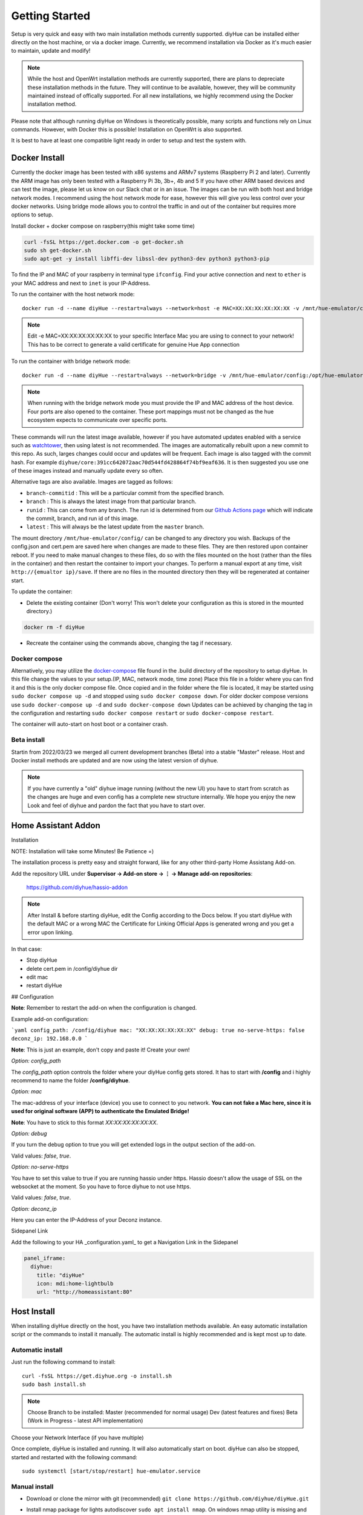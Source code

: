 Getting Started
===============

Setup is very quick and easy with two main installation methods currently supported. diyHue can be installed either directly on the host machine, or via a docker image. Currently, we recommend installation via Docker as it's much easier to maintain, update and modify!

.. note::
    While the host and OpenWrt installation methods are currently supported, there are plans to depreciate these installation methods in the future. They will continue to be available, however, they will be community maintained instead of offically supported. For all new installations, we highly recommend using the Docker installation method.

Please note that although running diyHue on Windows is theoretically possible, many scripts and functions rely on Linux commands. However, with Docker this is possible! Installation on OpenWrt is also supported.

It is best to have at least one compatible light ready in order to setup and test the system with.

Docker Install
--------------

Currently the docker image has been tested with x86 systems and ARMv7 systems (Raspberry Pi 2 and later). Currently the ARM image has only been tested with a Raspberry Pi 3b, 3b+, 4b and 5 If you have other ARM based devices and can test the image, please let us know on our Slack chat or in an issue. The images can be run with both host and bridge network modes. I recommend using the host network mode for ease, however this will give you less control over your docker networks. Using bridge mode allows you to control the traffic in and out of the container but requires more options to setup.

Install docker + docker compose on raspberry(this might take some time)

.. code-block:: bash

    curl -fsSL https://get.docker.com -o get-docker.sh
    sudo sh get-docker.sh
    sudo apt-get -y install libffi-dev libssl-dev python3-dev python3 python3-pip

To find the IP and MAC of your raspberry in terminal type ``ifconfig``.
Find your active connection and next to ``ether`` is your MAC address and next to ``inet`` is your IP-Address.

To run the container with the host network mode::

    docker run -d --name diyHue --restart=always --network=host -e MAC=XX:XX:XX:XX:XX:XX -v /mnt/hue-emulator/config:/opt/hue-emulator/config diyhue/core:latest

.. note::
    Edit -e MAC=XX:XX:XX:XX:XX:XX to your specific Interface Mac you are using to connect to your network! This has to be correct to generate a valid certificate for genuine Hue App connection


To run the container with bridge network mode::

    docker run -d --name diyHue --restart=always --network=bridge -v /mnt/hue-emulator/config:/opt/hue-emulator/config -e MAC=XX:XX:XX:XX:XX:XX -e IP=XX.XX.XX.XX -p 80:80/tcp -p 443:443/tcp -p 1900:1900/udp -p 2100:2100/udp -p 1982:1982/udp diyhue/core:latest

.. note::
    When running with the bridge network mode you must provide the IP and MAC address of the host device. Four ports are also opened to the container. These port mappings must not be changed as the hue ecosystem expects to communicate over specific ports.

These commands will run the latest image available, however if you have automated updates enabled with a service such as `watchtower <https://github.com/v2tec/watchtower>`_, then using latest is not recommended. The images are automatically rebuilt upon a new commit to this repo. As such, larges changes could occur and updates will be frequent. Each image is also tagged with the commit hash. For example ``diyhue/core:391cc642072aac70d544fd428864f74bf9eaf636``. It is then suggested you use one of these images instead and manually update every so often.

Alternative tags are also available. Images are tagged as follows:

* ``branch-commitid`` : This will be a particular commit from the specified branch.
* ``branch`` : This is always the latest image from that particular branch.
* ``runid`` : This can come from any branch. The run id is determined from our `Github Actions page <https://github.com/diyhue/diyHue/actions>`_ which will indicate the commit, branch, and run id of this image.
* ``latest`` : This will always be the latest update from the ``master`` branch.

The mount directory ``/mnt/hue-emulator/config/`` can be changed to any directory you wish. Backups of the config.json and cert.pem are saved here when changes are made to these files. They are then restored upon container reboot. If you need to make manual changes to these files, do so with the files mounted on the host (rather than the files in the container) and then restart the container to import your changes. To perform a manual export at any time, visit ``http://{emualtor ip}/save``. If there are no files in the mounted directory then they will be regenerated at container start.

To update the container:

* Delete the existing container (Don't worry! This won't delete your configuration as this is stored in the mounted directory.)

.. code-block:: bash

    docker rm -f diyHue

* Recreate the container using the commands above, changing the tag if necessary.

Docker compose
~~~~~~~~~~~~~~

Alternatively, you may utilize the `docker-compose <https://github.com/diyhue/diyHue/blob/master/.build/docker-compose.yml>`_ file found in the .build directory of the repository to setup diyHue.
In this file change the values to your setup.(IP, MAC, network mode, time zone)
Place this file in a folder where you can find it and this is the only docker compose file.
Once copied and in the folder where the file is located, it may be started using ``sudo docker compose up -d`` and stopped using ``sudo docker compose down``.
For older docker compose versions use ``sudo docker-compose up -d`` and ``sudo docker-compose down``
Updates can be achieved by changing the tag in the configuration and restarting ``sudo docker compose restart`` or ``sudo docker-compose restart``.

The container will auto-start on host boot or a container crash.


Beta install
~~~~~~~~~~~~~~~~~

Startin from 2022/03/23 we merged all current development branches (Beta) into a stable "Master" release.
Host and Docker install methods are updated and are now using the latest version of diyhue.

.. note::
    If you have currently a "old" diyhue image running (without the new UI) you have to start from scratch as the changes are huge and even config has a        complete new structure internally. We hope you enjoy the new Look and feel of diyhue and pardon the fact that you have to start over.



Home Assistant Addon
--------------------

Installation

NOTE: Installation will take some Minutes! Be Patience =)

The installation process is pretty easy and straight forward, like for any other third-party Home Assistang Add-on.

Add the repository URL under **Supervisor → Add-on store → ⋮ → Manage add-on repositories**:

    https://github.com/diyhue/hassio-addon


.. note::
    After Install & before starting diyHue, edit the Config according to the Docs below. If you start diyHue with the default MAC or a wrong MAC the Certificate for Linking    Official Apps is generated wrong and you get a error upon linking.

In that case:

- Stop diyHue
- delete cert.pem in /config/diyhue dir
- edit mac
- restart diyHue

## Configuration

**Note**: Remember to restart the add-on when the configuration is changed.

Example add-on configuration:

```yaml
config_path: /config/diyhue
mac: "XX:XX:XX:XX:XX:XX"
debug: true
no-serve-https: false
deconz_ip: 192.168.0.0
```

**Note**: This is just an example, don't copy and paste it! Create your own!

*Option:* `config_path`

The `config_path` option controls the folder where your diyHue config gets stored. It has to start with **/config** and i highly recommend to name the folder **/config/diyhue**.

*Option:* `mac`

The mac-address of your interface (device) you use to connect to you network.
**You can not fake a Mac here, since it is used for original software (APP) to authenticate the Emulated Bridge!**

**Note**: You have to stick to this format `XX:XX:XX:XX:XX:XX`.

*Option:* `debug`

If you turn the debug option to true you will get extended logs in the output section of the add-on.

Valid values: `false`, `true`.

*Option:* `no-serve-https`

You have to set this value to true if you are running hassio under https. Hassio doesn't allow the usage of SSL on the websocket at the moment. So you have to force diyhue to not use https.

Valid values: `false`, `true`.

*Option:* `deconz_ip`

Here you can enter the IP-Address of your Deconz instance.


Sidepanel Link

Add the following to your HA _configuration.yaml_ to get a Navigation Link in the Sidepanel

.. code-block:: yaml
    
	panel_iframe:
	  diyhue:
	    title: "diyHue"
	    icon: mdi:home-lightbulb
	    url: "http://homeassistant:80"

Host Install
------------

When installing diyHue directly on the host, you have two installation methods available. An easy automatic installation script or the commands to install it manually. The automatic install is highly recommended and is kept most up to date.

Automatic install
~~~~~~~~~~~~~~~~~

Just run the following command to install::

    curl -fsSL https://get.diyhue.org -o install.sh
    sudo bash install.sh
.. curl -s https://raw.githubusercontent.com/diyhue/diyHue/master/BridgeEmulator/easy_install.sh | sudo bash /dev/stdin

.. note::
    Choose Branch to be installed:
    Master (recommended for normal usage)
    Dev (latest features and fixes)
    Beta (Work in Progress - latest API implementation)



Choose your Network Interface (if you have multiple)

Once complete, diyHue is installed and running. It will also automatically start on boot. diyHue can also be stopped, started and restarted with the following command::

    sudo systemctl [start/stop/restart] hue-emulator.service

Manual install
~~~~~~~~~~~~~~

* Download or clone the mirror with git (recommended) ``git clone https://github.com/diyhue/diyHue.git``
* Install nmap package for lights autodiscover ``sudo apt install nmap``. On windows nmap utility is missing and the lights must be added manually in configuration witch is not simple.
* Create startup systemd file based on the following example::

    sudo nano /lib/systemd/system/hue-emulator.service

* Paste the following code and edit the path of the emulator script::

    [Unit]
    Description=Hue Emulator Service
    After=multi-user.target

    [Service]
    Type=idle
    Restart=always
    RestartSec=30
    StartLimitInterval=200
    StartLimitBurst=5

    WorkingDirectory=/home/pi
    ExecStart=/home/pi/HueEmulator.py

    [Install]
    WantedBy=multi-user.target

* Save and execute the following commands::

    sudo chmod 644 /lib/systemd/system/hue-emulator.service
    sudo systemctl daemon-reload
    sudo systemctl enable hue-emulator.service
    sudo systemctl start hue-emulator.service

If you want to disable logging to syslog you must add in systemd file ``StandardOutput=null``.
you can check the service status with ``sudo systemctl status hue-emulator.service``

OpenWrt Install
---------------
Run the following command to run the install::

    wget --no-check-certificate https://raw.githubusercontent.com/diyhue/diyHue/master/BridgeEmulator/install_openwrt.sh && sh install_openwrt.sh

The installation in OpenWrt requires a change to the configuration file for the GUI of luci since it runs on port 80 by default, and diyHue must run on port 80, so it was changed to port 82 following the instructions in the install_openwrt.sh. Therefore to enter the OpenWrt configuration you must access: ``http://192.168.8.1:82/cgi-bin/luci`` instead.
It is posible to add the log of diyHue as a tab to LuCi system log.
Edit/add the folowing files::

    nano /usr/share/luci/menu.d/luci-mod-status.json

Find ``"admin/status/logs/dmesg"``
After this add::

    "admin/status/logs/diyhue": {
		"title": "DiyHue Log",
		"order": 3,
		"action": {
			"type": "view",
			"path": "status/diyhue"
		}
	},

Edit::

    nano /usr/share/rpcd/acl.d/luci-mod-status.json

Find ``"luci-mod-status-logs":``
Add this to ``"file"``::

    "/opt/hue-emulator/diyhue.log": [ "exec", "lines", "read" ]

it should look something like this::

    "luci-mod-status-logs": {
		"description": "Grant access to system logs",
		"read": {
			"cgi-io": [ "exec" ],
			"file": {
				"/bin/dmesg -r": [ "exec" ],
				"/usr/libexec/syslog-wrapper": [ "exec" ],
				"/opt/hue-emulator/diyhue.log": [ "exec", "lines", "read" ]
			},
			"ubus": {
				"file": [ "stat" ]
			}
		}
	},

Finaly make a file called ``diyhue.js`` with::

    nano /www/luci-static/resources/view/status/diyhue.js

With the contents of https://raw.githubusercontent.com/hendriksen-mark/diyhue_test_files/refs/heads/main/diyhue.js

Now do a reboot::

    reboot now

OpenWrt Update
---------------

Run the following command to update::

    cd /tmp && wget --no-check-certificate https://raw.githubusercontent.com/diyhue/diyHue/master/BridgeEmulator/update_openwrt.sh && sh update_openwrt.sh

After the update has finished, the system will restart automatically.

Demo
~~~~

.. raw:: html

    <div style="position: relative; padding-bottom: 56.25%; height: 0; overflow: hidden; max-width: 100%; height: auto;">
        <iframe src="https://www.youtube.com/embed/JL5JlRtZFKY" frameborder="0" allowfullscreen style="position: absolute; top: 0; left: 0; width: 100%; height: 100%;"></iframe>
    </div>
